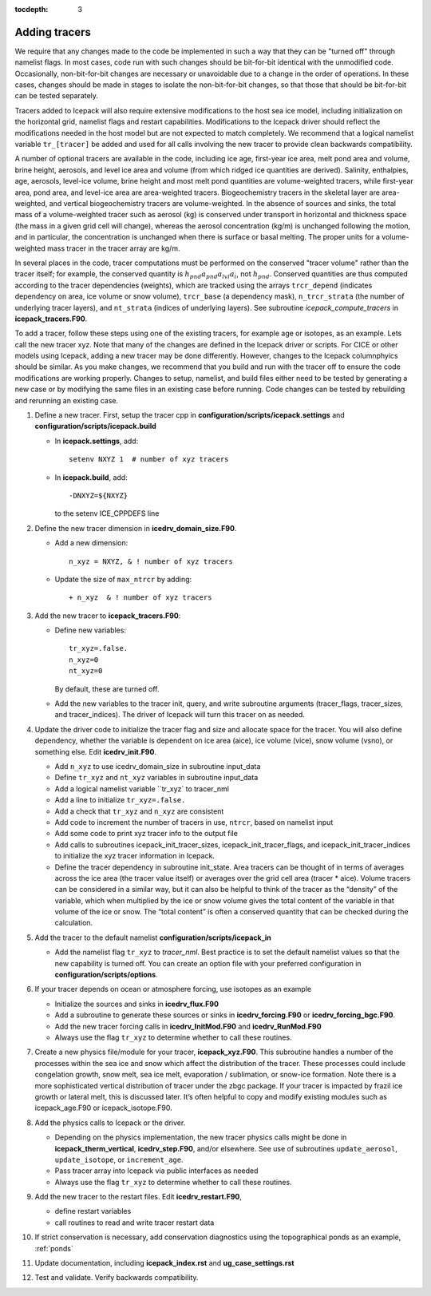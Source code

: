 :tocdepth: 3 

.. _addtrcr:

Adding tracers
====================

We require that any changes made to the code be implemented in such a way that they can
be "turned off" through namelist flags.  In most cases, code run with such changes should 
be bit-for-bit identical with the unmodified code.  Occasionally, non-bit-for-bit changes
are necessary or unavoidable due to a change in the order of operations. In
these cases, changes should be made in stages to isolate the non-bit-for-bit changes, 
so that those that should be bit-for-bit can be tested separately.

Tracers added to Icepack will also require extensive modifications to the host
sea ice model, including initialization on the horizontal grid, namelist flags 
and restart capabilities.  Modifications to the Icepack driver should reflect
the modifications needed in the host model but are not expected to match completely.
We recommend that a logical namelist variable
``tr_[tracer]`` be added and used for all calls involving the new tracer to provide
clean backwards compatibility.

A number of optional tracers are available in the code, including ice
age, first-year ice area, melt pond area and volume, brine height,
aerosols, and level ice area and volume (from which ridged ice
quantities are derived). Salinity, enthalpies, age, aerosols, level-ice
volume, brine height and most melt pond quantities are volume-weighted
tracers, while first-year area, pond area, and level-ice area are area-weighted 
tracers. Biogeochemistry tracers in the skeletal layer are area-weighted,
and vertical biogeochemistry tracers are volume-weighted.  In
the absence of sources and sinks, the total mass of a volume-weighted
tracer such as aerosol (kg) is conserved under transport in horizontal
and thickness space (the mass in a given grid cell will change), whereas
the aerosol concentration (kg/m) is unchanged following the motion, and
in particular, the concentration is unchanged when there is surface or
basal melting. The proper units for a volume-weighted mass tracer in the
tracer array are kg/m.

In several places in the code, tracer computations must be performed on
the conserved "tracer volume" rather than the tracer itself; for
example, the conserved quantity is :math:`h_{pnd}a_{pnd}a_{lvl}a_{i}`,
not :math:`h_{pnd}`. Conserved quantities are thus computed according to
the tracer dependencies (weights), which are tracked using the arrays
``trcr_depend`` (indicates dependency on area, ice volume or snow volume),
``trcr_base`` (a dependency mask), ``n_trcr_strata`` (the number of
underlying tracer layers), and ``nt_strata`` (indices of underlying layers). 
See subroutine *icepack_compute_tracers* in **icepack_tracers.F90**.

To add a tracer, follow these steps using one of the existing tracers, for example 
age or isotopes, as an example.  Lets call the new tracer xyz.  Note that many
of the changes are defined in the Icepack driver or scripts.  For CICE or other models
using Icepack, adding a new tracer may be done differently.  However, changes to the
Icepack columnphyics should be similar.  As you make changes, we recommend that you
build and run with the tracer off to ensure the code modifications are working properly.
Changes to setup, namelist, and build files either need to be tested by generating
a new case or by modifying the same files in an existing case before running.
Code changes can be tested by rebuilding and rerunning an existing case.

#. Define a new tracer.  First, setup the tracer cpp in **configuration/scripts/icepack.settings**
   and **configuration/scripts/icepack.build**

   - In **icepack.settings**, add::

        setenv NXYZ 1  # number of xyz tracers

   - In **icepack.build**, add::

        -DNXYZ=${NXYZ}

     to the setenv ICE_CPPDEFS line

#. Define the new tracer dimension in **icedrv_domain_size.F90**.  

   - Add a new dimension::

        n_xyz = NXYZ, & ! number of xyz tracers

   - Update the size of ``max_ntrcr`` by adding::

        + n_xyz  & ! number of xyz tracers

#. Add the new tracer to **icepack_tracers.F90**: 

   - Define new variables::

        tr_xyz=.false.
        n_xyz=0
        nt_xyz=0

     By default, these are turned off.

   - Add the new variables to the tracer init, query, and write subroutine arguments
     (tracer_flags, tracer_sizes, and tracer_indices).  The driver of Icepack will turn
     this tracer on as needed.

#. Update the driver code to initialize the tracer flag and size and allocate space
   for the tracer.  You will also
   define dependency, whether the variable is dependent on ice area (aice), ice
   volume (vice), snow volume (vsno), or something else.  Edit **icedrv_init.F90**.

   - Add ``n_xyz`` to use icedrv_domain_size in subroutine input_data

   - Define ``tr_xyz`` and ``nt_xyz`` variables in subroutine input_data

   - Add a logical namelist variable ``tr_xyz` to tracer_nml

   - Add a line to initialize ``tr_xyz=.false.``

   - Add a check that ``tr_xyz`` and ``n_xyz`` are consistent

   - Add code to increment the number of tracers in use, ``ntrcr``, based on namelist input

   - Add some code to print xyz tracer info to the output file

   - Add calls to subroutines icepack_init_tracer_sizes, icepack_init_tracer_flags, and 
     icepack_init_tracer_indices to initialize the xyz tracer information in Icepack.

   - Define the tracer dependency in subroutine init_state.  Area tracers can be thought of in terms of averages across 
     the ice area (the tracer value itself) or averages over the grid cell area (tracer * aice).  
     Volume tracers can be considered in a similar way, but it can also be helpful to think of 
     the tracer as the “density” of the variable, which when multiplied by the ice or snow volume 
     gives the total content of the variable in that volume of the ice or snow.  The “total content” 
     is often a conserved quantity that can be checked during the calculation.

#. Add the tracer to the default namelist **configuration/scripts/icepack_in**

   - Add the namelist flag ``tr_xyz`` to *tracer_nml*.
     Best practice is to set the default namelist values so that the 
     new capability is turned off.  You can create an option file with your preferred
     configuration in **configuration/scripts/options**.

#. If your tracer depends on ocean or atmosphere forcing, use isotopes as an example

   - Initialize the sources and sinks in **icedrv_flux.F90**

   - Add a subroutine to generate these sources or sinks in **icedrv_forcing.F90** 
     or **icedrv_forcing_bgc.F90**.

   - Add the new tracer forcing calls in **icedrv_InitMod.F90** and **icedrv_RunMod.F90**

   - Always use the flag ``tr_xyz`` to determine whether to call these routines.

#. Create a new physics file/module for your tracer, **icepack_xyz.F90**.
   This subroutine handles a number of the processes within the 
   sea ice and snow which affect the distribution of the tracer. These processes could include 
   congelation growth, snow melt, sea ice melt, evaporation / sublimation, or snow-ice formation. 
   Note there is a more sophisticated vertical distribution of tracer under the zbgc package. 
   If your tracer is impacted by frazil ice growth or lateral melt, this is discussed later.
   It’s often helpful to copy and modify existing modules such as icepack_age.F90 or icepack_isotope.F90.

#. Add the physics calls to Icepack or the driver.  

   - Depending on the physics implementation, the
     new tracer physics calls might be done in **icepack_therm_vertical**, **icedrv_step.F90**, and/or
     elsewhere.  See use of subroutines ``update_aerosol``, ``update_isotope``, or ``increment_age``.

   - Pass tracer array into Icepack via public interfaces as needed
   
   - Always use the flag ``tr_xyz`` to determine whether to call these routines.

#. Add the new tracer to the restart files.  Edit **icedrv_restart.F90**,

   -  define restart variables

   -  call routines to read and write tracer restart data

#. If strict conservation is necessary, add conservation diagnostics using the 
   topographical ponds as an example, :ref:`ponds`

#. Update documentation, including **icepack_index.rst** and **ug_case_settings.rst**

#. Test and validate.  Verify backwards compatibility.


